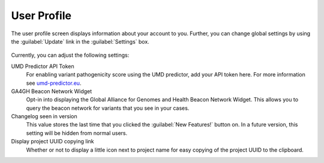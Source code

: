.. _ui_user_profile:

============
User Profile
============

The user profile screen displays information about your account to you.
Further, you can change global settings by using the :guilabel:`Update` link in the :guilabel:`Settings` box.

.. figure:: figures/misc_ui/user_profile.png

Currently, you can adjust the following settings:

UMD Predictor API Token
    For enabling variant pathogenicity score using the UMD predictor, add your API token here.
    For more information see `umd-predictor.eu <http://umd-predictor.eu/>`__.
GA4GH Beacon Network Widget
    Opt-in into displaying the Global Alliance for Genomes and Health Beacon Network Widget.
    This allows you to query the beacon network for variants that you see in your cases.
Changelog seen in version
    This value stores the last time that you clicked the :guilabel:`New Features!` button on.
    In a future version, this setting will be hidden from normal users.
Display project UUID copying link 
    Whether or not to display a little icon next to project name for easy copying of the project UUID to the clipboard.